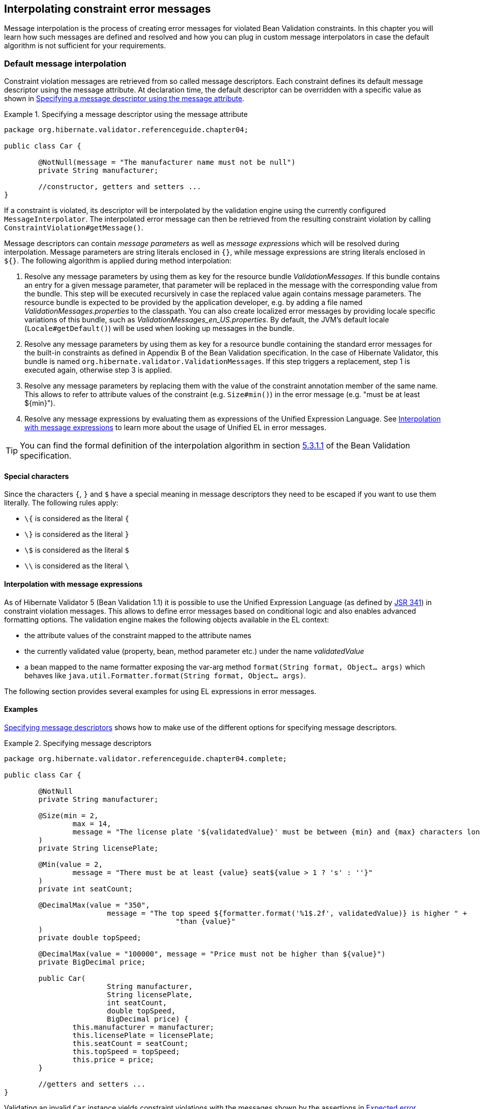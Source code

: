 [[chapter-message-interpolation]]
== Interpolating constraint error messages

Message interpolation is the process of creating error messages for violated Bean Validation
constraints. In this chapter you will learn how such messages are defined and resolved and how you
can plug in custom message interpolators in case the default algorithm is not sufficient for your
requirements.

[[section-message-interpolation]]
=== Default message interpolation

Constraint violation messages are retrieved from so called message descriptors. Each constraint
defines its default message descriptor using the message attribute. At declaration time, the default
descriptor can be overridden with a specific value as shown in <<example-overriding-message>>.

[[example-overriding-message]]
.Specifying a message descriptor using the message attribute
====
[source, JAVA]
----
package org.hibernate.validator.referenceguide.chapter04;

public class Car {

	@NotNull(message = "The manufacturer name must not be null")
	private String manufacturer;

	//constructor, getters and setters ...
}
----
====

If a constraint is violated, its descriptor will be interpolated by the validation engine using the
currently configured `MessageInterpolator`. The interpolated error message can then be retrieved from
the resulting constraint violation by calling `ConstraintViolation#getMessage()`.

Message descriptors can contain _message parameters_ as well as _message expressions_ which will be
resolved during interpolation. Message parameters are string literals enclosed in `{}`, while
message expressions are string literals enclosed in `${}`. The following algorithm is applied during
method interpolation:


. Resolve any message parameters by using them as key for the resource bundle _ValidationMessages_. If
this bundle contains an entry for a given message parameter, that parameter will be replaced in the
message with the corresponding value from the bundle. This step will be executed recursively in case
the replaced value again contains message parameters. The resource bundle is expected to be provided
by the application developer, e.g. by adding a file named _ValidationMessages.properties_ to the
classpath. You can also create localized error messages by providing locale specific variations of
this bundle, such as _$$ValidationMessages_en_US.properties$$_. By default, the JVM's default locale
(`Locale#getDefault()`) will be used when looking up messages in the bundle.

. Resolve any message parameters by using them as key for a resource bundle containing the standard
error messages for the built-in constraints as defined in Appendix B of the Bean Validation
specification. In the case of Hibernate Validator, this bundle is named
`org.hibernate.validator.ValidationMessages`. If this step triggers a replacement, step 1 is executed
again, otherwise step 3 is applied.


. Resolve any message parameters by replacing them with the value of the constraint annotation member
of the same name. This allows to refer to attribute values of the constraint (e.g. `Size#min()`) in
the error message (e.g. "must be at least ${min}").


. Resolve any message expressions by evaluating them as expressions of the Unified Expression
Language. See <<section-interpolation-with-message-expressions>> to learn more about the usage of
Unified EL in error messages.

[TIP]
====
You can find the formal definition of the interpolation algorithm in section
link:http://beanvalidation.org/1.1/spec/#default-resolution-algorithm[5.3.1.1] of the Bean
Validation specification.
====

[[section-special-characters]]
==== Special characters

Since the characters `{`, `}` and `$` have a special meaning in message descriptors they need to be escaped if you want to use them literally. The following rules apply:

* `\{` is considered as the literal `{`
* `\}` is considered as the literal `}`
* `\$` is considered as the literal `$`
* `\\` is considered as the literal `\`


[[section-interpolation-with-message-expressions]]
==== Interpolation with message expressions

As of Hibernate Validator 5 (Bean Validation 1.1) it is possible to use the Unified Expression
Language (as defined by link:http://jcp.org/en/jsr/detail?id=341[JSR 341]) in constraint
violation messages. This allows to define error messages based on conditional logic and also enables
advanced formatting options. The validation engine makes the following objects available in the EL
context:

* the attribute values of the constraint mapped to the attribute names
* the currently validated value (property, bean, method parameter etc.) under the name _validatedValue_
* a bean mapped to the name formatter exposing the var-arg method
`format(String format, Object... args)` which behaves like
`java.util.Formatter.format(String format, Object... args)`.

The following section provides several examples for using EL expressions in error messages.

==== Examples

<<example-message-descriptors>> shows how to make use of the different options for specifying
message descriptors.

[[example-message-descriptors]]
.Specifying message descriptors
====
[source, JAVA]
----
package org.hibernate.validator.referenceguide.chapter04.complete;

public class Car {

	@NotNull
	private String manufacturer;

	@Size(min = 2,
		max = 14,
		message = "The license plate '${validatedValue}' must be between {min} and {max} characters long"
	)
	private String licensePlate;

	@Min(value = 2,
		message = "There must be at least {value} seat${value > 1 ? 's' : ''}"
	)
	private int seatCount;

	@DecimalMax(value = "350",
			message = "The top speed ${formatter.format('%1$.2f', validatedValue)} is higher " +
					"than {value}"
	)
	private double topSpeed;

	@DecimalMax(value = "100000", message = "Price must not be higher than ${value}")
	private BigDecimal price;

	public Car(
			String manufacturer,
			String licensePlate,
			int seatCount,
			double topSpeed,
			BigDecimal price) {
		this.manufacturer = manufacturer;
		this.licensePlate = licensePlate;
		this.seatCount = seatCount;
		this.topSpeed = topSpeed;
		this.price = price;
	}

	//getters and setters ...
}
----
====

Validating an invalid `Car` instance yields constraint violations with the messages shown by the
assertions in <<example-expected-error-messages>>:

* the `@NotNull` constraint on the `manufacturer` field causes the error message "may not be null", as
this is the default message defined by the Bean Validation specification and no specific descriptor
is given in the message attribute

* the `@Size` constraint on the `licensePlate` field shows the interpolation of message parameters
(`{min}`, `{max}`) and how to add the validated value to the error message using the EL
expression `${validatedValue}`

* the `@Min` constraint on `seatCount` demonstrates how use an EL expression with a ternery expression to
dynamically chose singular or plural form, depending on an attribute of the constraint ("There must
be at least 1 seat" vs. "There must be at least 2 seats")

* the message for the `@DecimalMax` constraint on `topSpeed` shows how to format the validated
value using the formatter instance

* finally, the `@DecimalMax` constraint on price shows that parameter interpolation has precedence over
expression evaluation, causing the `$` sign to show up in front of the maximum price

[TIP]
====
Only actual constraint attributes can be interpolated using message parameters in the form
`{attributeName}`. When referring to the validated value or custom expression variables added to the
interpolation context (see <<section-hibernateconstraintvalidatorcontext>>), an EL expression in the
form `${attributeName}` must be used.
====

[[example-expected-error-messages]]
.Expected error messages
====
[source, JAVA]
----
Car car = new Car( null, "A", 1, 400.123456, BigDecimal.valueOf( 200000 ) );

String message = validator.validateProperty( car, "manufacturer" )
		.iterator()
		.next()
		.getMessage();
assertEquals( "may not be null", message );

message = validator.validateProperty( car, "licensePlate" )
		.iterator()
		.next()
		.getMessage();
assertEquals(
		"The license plate must be between 2 and 14 characters long",
		message
);

message = validator.validateProperty( car, "seatCount" ).iterator().next().getMessage();
assertEquals( "There must be at least 2 seats", message );

message = validator.validateProperty( car, "topSpeed" ).iterator().next().getMessage();
assertEquals( "The top speed 400.12 is higher than 350", message );

message = validator.validateProperty( car, "price" ).iterator().next().getMessage();
assertEquals( "Price must not be higher than $100000", message );
----
====

[[section-custom-message-interpolation]]
=== Custom message interpolation

If the default message interpolation algorithm does not fit your requirements it is also possible to
plug in a custom `MessageInterpolator` implementation.

Custom interpolators must implement the interface `javax.validation.MessageInterpolator`. Note that
implementations must be thread-safe. It is recommended that custom message interpolators delegate
final implementation to the default interpolator, which can be obtained via
`Configuration#getDefaultMessageInterpolator()`.

In order to use a custom message interpolator it must be registered either by configuring it in the
Bean Validation XML descriptor _META-INF/validation.xml_ (see
<<section-configuration-validation-xml>>) or by passing it when bootstrapping a `ValidatorFactory` or
`Validator` (see <<section-validator-factory-message-interpolator>> and
<<section-configuring-validator>>, respectively).

[[section-resource-bundle-locator]]
==== `ResourceBundleLocator`

In some use cases you want to use the message interpolation algorithm as defined by the Bean
Validation specification, but retrieve error messages from other resource bundles than
_ValidationMessages_. In this situation Hibernate Validator's `ResourceBundleLocator` SPI can help.

The default message interpolator in Hibernate Validator, `ResourceBundleMessageInterpolator`,
delegates retrieval of resource bundles to that SPI. Using an alternative bundle only requires
passing an instance of `PlatformResourceBundleLocator` with the bundle name when bootstrapping the
`ValidatorFactory` as shown in <<example-using-specific-resource-bundle-locator>>.

[[example-using-specific-resource-bundle-locator]]
.Using a specific resource bundle
====
[source, JAVA]
----
Validator validator = Validation.byDefaultProvider()
		.configure()
		.messageInterpolator(
				new ResourceBundleMessageInterpolator(
						new PlatformResourceBundleLocator( "MyMessages" )
				)
		)
		.buildValidatorFactory()
		.getValidator();
----
====

Of course you also could implement a completely different `ResourceBundleLocator`, which for instance
returns bundles backed by records in a database. In this case you can obtain the default locator via
`HibernateValidatorConfiguration#getDefaultResourceBundleLocator()`, which you e.g. could use as
fall-back for your custom locator.

Besides `PlatformResourceBundleLocator`, Hibernate Validator provides another resource bundle locator
implementation out of the box, namely `AggregateResourceBundleLocator`, which allows to retrieve error
messages from more than one resource bundle. You could for instance use this implementation in a
multi-module application where you want to have one message bundle per module.
<<example-using-aggregate-resource-bundle-locator>> shows how to use `AggregateResourceBundleLocator`.

[[example-using-aggregate-resource-bundle-locator]]
.Using `AggregateResourceBundleLocator`
====
[source, JAVA]
----
Validator validator = Validation.byDefaultProvider()
		.configure()
		.messageInterpolator(
				new ResourceBundleMessageInterpolator(
						new AggregateResourceBundleLocator(
								Arrays.asList(
										"MyMessages",
										"MyOtherMessages"
								)
						)
				)
		)
		.buildValidatorFactory()
		.getValidator();
----
====

Note that the bundles are processed in the order as passed to the constructor. That means if several
bundles contain an entry for a given message key, the value will be taken from the first bundle in
the list containing the key.

